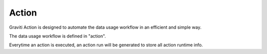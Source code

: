 ..
   Copyright 2022 Graviti. Licensed under MIT License.

########
 Action
########

Graviti Action is designed to automate the data usage workflow in an efficient and simple way.

The data usage workflow is defined in "action".

Everytime an action is executed, an action run will be generated to store all action runtime info.
